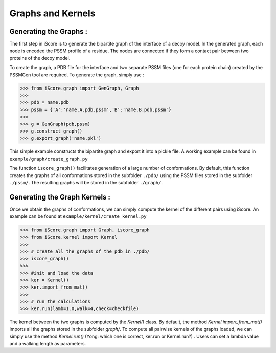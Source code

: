 Graphs and Kernels
===============================


Generating the Graphs :
----------------------------


The first step in iScore is to generate the bipartite graph of the interface of a decoy model. In the generated graph, each node is encoded the PSSM profile of a residue. The nodes are connected if they form a contact pair between two proteins of the decoy model.

To create the graph, a PDB file for the interface and two separate PSSM files (one for each protein chain) created by the PSSMGen tool are required. To generate the graph, simply use :

>>> from iScore.graph import GenGraph, Graph
>>> 
>>> pdb = name.pdb
>>> pssm = {'A':'name.A.pdb.pssm','B':'name.B.pdb.pssm'}
>>> 
>>> g = GenGraph(pdb,pssm)
>>> g.construct_graph()
>>> g.export_graph('name.pkl')

This simple example constructs the bipartite graph and export it into a pickle file. A working example can be found in ``example/graph/create_graph.py``

The function ``iscore_graph()`` facilitates generation of a large number of conformations. By default, this function creates the graphs of all conformations stored in the subfolder ``./pdb/`` using the PSSM files stored in the subfolder ``./pssm/``. The resulting graphs will be stored in the subfolder ``./graph/``.

Generating the Graph Kernels :
-------------------------------------

Once we obtain the graphs of conformations, we can simply compute the kernel of the different pairs using iScore. An example can be found at ``example/kernel/create_kernel.py``

>>> from iScore.graph import Graph, iscore_graph
>>> from iScore.kernel import Kernel
>>> 
>>> # create all the graphs of the pdb in ./pdb/
>>> iscore_graph()
>>> 
>>> #init and load the data
>>> ker = Kernel()
>>> ker.import_from_mat()
>>> 
>>> # run the calculations
>>> ker.run(lamb=1.0,walk=4,check=checkfile)

The kernel between the two graphs is computed by the `Kernel()` class. By default, the method `Kernel.import_from_mat()` imports all the graphs stored in the subfolder `graph/`. To compute all pairwise kernels of the graphs loaded, we can simply use the method `Kernel.run()` (Yong: which one is correct, ker.run or Kernel.run?) . Users can set a lambda value and a walking length as parameters.
